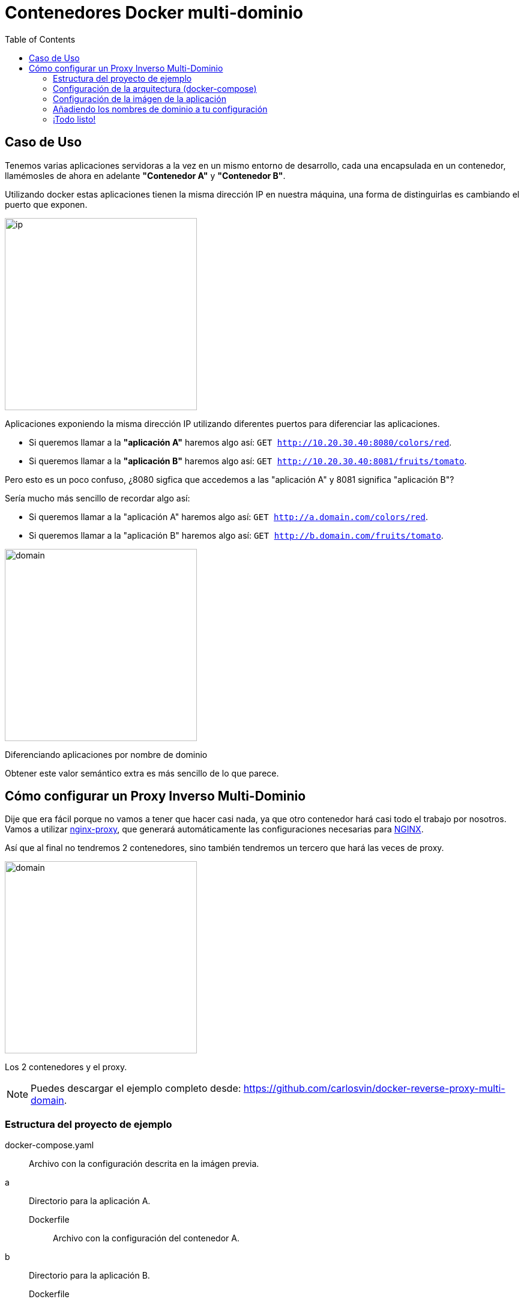 = Contenedores Docker multi-dominio
:date: 2016/11/23 21:00
:keywords: Docker, Microservices
:lang: es
:toc:
:description: Cómo crear varios contenedores Docker con diferentes dominios en la misma máquina.
:NGINX: https://www.nginx.com[NGINX,window=_blank]
:nginx-proxy: https://github.com/jwilder/nginx-proxy[nginx-proxy,window=_blank]

== Caso de Uso

Tenemos varias aplicaciones servidoras a la vez en un mismo entorno de desarrollo, cada una encapsulada en un contenedor, llamémosles de ahora en adelante *"Contenedor A"* y *"Contenedor B"*.

Utilizando docker estas aplicaciones tienen la misma dirección IP en nuestra máquina, una forma de distinguirlas es cambiando el puerto que exponen.

image::/images/docker-multidomain/ip.png[ip,320,auto,role="center"]
Aplicaciones exponiendo la misma dirección IP utilizando diferentes puertos para diferenciar las aplicaciones.

* Si queremos llamar a la *"aplicación A"* haremos algo así: `GET http://10.20.30.40:8080/colors/red`.
* Si queremos llamar a la *"aplicación B"* haremos algo así: `GET http://10.20.30.40:8081/fruits/tomato`.

Pero esto es un poco confuso, ¿8080 sigfica que accedemos a las "aplicación A" y 8081 significa "aplicación B"?

Sería mucho más sencillo de recordar algo así:

* Si queremos llamar a la "aplicación A" haremos algo así: `GET http://a.domain.com/colors/red`.
* Si queremos llamar a la "aplicación B" haremos algo así: `GET http://b.domain.com/fruits/tomato`.

image::/images/docker-multidomain/domain.png[domain,320,auto,role="center"]
Diferenciando aplicaciones por nombre de dominio

Obtener este valor semántico extra es más sencillo de lo que parece.

== Cómo configurar un Proxy Inverso Multi-Dominio

Dije que era fácil porque no vamos a tener que hacer casi nada, ya que otro contenedor hará casi todo el trabajo por nosotros. Vamos a utilizar {nginx-proxy}, que generará automáticamente las configuraciones necesarias para {NGINX}.

Así que al final no tendremos 2 contenedores, sino también tendremos un tercero que hará las veces de proxy.

image::/images/docker-multidomain/proxy.png[domain,320,auto,role="center"]
Los 2 contenedores y el proxy.

NOTE: Puedes descargar el ejemplo completo desde: https://github.com/carlosvin/docker-reverse-proxy-multi-domain.

=== Estructura del proyecto de ejemplo

docker-compose.yaml:: Archivo con la configuración descrita en la imágen previa.
a:: Directorio para la aplicación A.
Dockerfile::: Archivo con la configuración del contenedor A.
b:: Directorio para la aplicación B.
Dockerfile::: Archivo con la configuración del contenedor B.

https://github.com/carlosvin/docker-reverse-proxy-multi-domain[Ver proyecto,window=_blank].

=== Configuración de la arquitectura (docker-compose)

La parte más importante es la configuración de las relaciones entre los contenedores.

.docker-reverse-proxy-multi-domain/docker-compose.yaml
[source,yaml]
----
a:
  build: a <4>
  environment:
    VIRTUAL_HOST: a.domain.com <1>
  restart: always

b:
  build: b <5>
  environment:
    VIRTUAL_HOST:  b.domain.com <2>
  restart: always

nginx-proxy: <3>
  image: jwilder/nginx-proxy
  ports:
    - "80:80"
    - "443:443"
  volumes:
    - /var/run/docker.sock:/tmp/docker.sock:ro

  restart: always
  privileged: true
----
<1> Configuramos el nombre de dominio que queremos utilizar para la aplicación a.
<2> Lo mismo para la aplicación b.
<3> A partir de aquí configuramos el proxy (esta es la parte de copiar y pegar).
<4> Indicamos a docker-compose que tiene que construir las imágenes dentro del directorio indicado.
<5> Por ejemplo, aquí, estamos indicando que docker-compose tiene que construir la imágen docker utilizando ./b/Dockerfile.

=== Configuración de la imágen de la aplicación

A continuación vamos a comentar la configuración de la imágen del contenedor para la aplicación A.

[source,docker]
.a/Dockerfile
----
FROM httpd:2.4 <1>
RUN echo "<html><body><h1>A</h1>App A works!</body></html>" > /usr/local/apache2/htdocs/index.html <2>
----
<1> Importamos una imágen con un servidor apache.
<2> Servimos un archivo que muestra "Host A" como página por defecto.

La configuración para la aplicación B, es prácticamente la misma:

[source,docker]
.b/Dockerfile
----
FROM httpd:2.4
RUN echo "<html><body><h1>B</h1>App B works!</body></html>" > /usr/local/apache2/htdocs/index.html
----

=== Añadiendo los nombres de dominio a tu configuración

En Linux simplemente tenemos mapear la dirección local a los nombres de dominio que hayas elegido, en nuestro ejemplo es `a.domain.com` y `b.domain.com`.

./etc/hosts
[source,bash]
----
127.0.0.1     localhost.localdomain localhost
::1             localhost6.localdomain6 localhost6
127.0.0.1   a.domain.com <1>
127.0.0.1   b.domain.com
----
<1> Simplemente he añadido las líneas 4 y 5.

=== ¡Todo listo!

Ya solo nos queda probar el ejemplo.

[source,bash]
----
docker-compose build
docker-compose up
----

Ya están las tres contenedores arrancados.

Ahora podemos abrir nuestro navegador y escribir a.domain.com y nos mostrará el texto _App A works!_. Si escribimos b.domain.com entonces veremos _App B works!_.

.a.domain.com
image::/images/docker-multidomain/a.screenshot.png[App A works!,320,auto,role="center"]

.b.domain.com
image::/images/docker-multidomain/b.screenshot.png[App B works!,320,auto,role="center"]

NOTE: En la mayoría de distribuciones Linux necesitarás privilegios para ejecutar los comandos docker (`sudo`).
